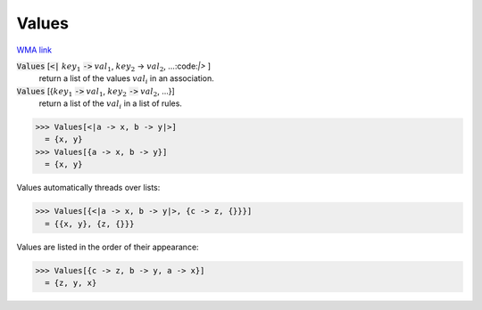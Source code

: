 Values
======

`WMA link <https://reference.wolfram.com/language/ref/Values.html>`_


:code:`Values` [:code:`<|` :math:`key_1` :code:`->`  :math:`val_1`, :math:`key_2` -> :math:`val_2`, ...:code:`|>` ]
    return a list of the values :math:`val_i` in an association.

:code:`Values` [{:math:`key_1` :code:`->`  :math:`val_1`, :math:`key_2` :code:`->`  :math:`val_2`, ...}]
    return a list of the :math:`val_i` in a list of rules.





>>> Values[<|a -> x, b -> y|>]
  = {x, y}
>>> Values[{a -> x, b -> y}]
  = {x, y}

Values automatically threads over lists:

>>> Values[{<|a -> x, b -> y|>, {c -> z, {}}}]
  = {{x, y}, {z, {}}}

Values are listed in the order of their appearance:

>>> Values[{c -> z, b -> y, a -> x}]
  = {z, y, x}
